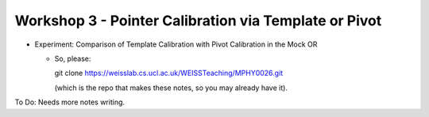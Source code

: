 .. _Workshop3TemplateVersusPivot:

Workshop 3 - Pointer Calibration via Template or Pivot
======================================================

* Experiment: Comparison of Template Calibration with Pivot Calibration in the Mock OR

  * So, please::

    git clone https://weisslab.cs.ucl.ac.uk/WEISSTeaching/MPHY0026.git

    (which is the repo that makes these notes, so you may already have it).

To Do: Needs more notes writing.
